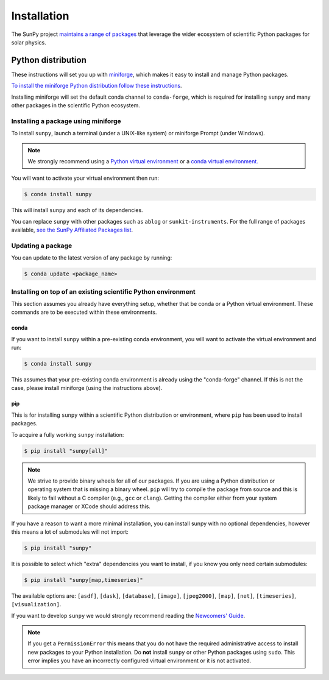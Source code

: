 .. _installing:

************
Installation
************

The SunPy project `maintains a range of packages <https://sunpy.org/project/affiliated>`__ that leverage the wider ecosystem of scientific Python packages for solar physics.

Python distribution
===================
These instructions will set you up with `miniforge <https://conda-forge.org/docs/user/introduction.html>`__, which makes it easy to install and manage Python packages.

`To install the miniforge Python distribution follow these instructions <https://github.com/conda-forge/miniforge#install>`__.

Installing miniforge will set the default conda channel to ``conda-forge``, which is required for installing ``sunpy`` and many other packages in the scientific Python ecosystem.

Installing a package using miniforge
------------------------------------
To install ``sunpy``, launch a terminal (under a UNIX-like system) or miniforge Prompt (under Windows).

.. note::

    We strongly recommend using a `Python virtual environment <https://packaging.python.org/guides/installing-using-pip-and-virtual-environments/>`__ or a `conda virtual environment. <https://towardsdatascience.com/getting-started-with-python-environments-using-conda-32e9f2779307>`__

You will want to activate your virtual environment then run:

.. code-block:: bash

    $ conda install sunpy

This will install ``sunpy`` and each of its dependencies.

You can replace ``sunpy`` with other packages such as ``ablog`` or ``sunkit-instruments``.
For the full range of packages available, `see the SunPy Affiliated Packages list <https://sunpy.org/project/affiliated>`__.

Updating a package
------------------
You can update to the latest version of any package by running:

.. code-block:: bash

    $ conda update <package_name>

Installing on top of an existing scientific Python environment
--------------------------------------------------------------
This section assumes you already have everything setup, whether that be conda or a Python virtual environment.
These commands are to be executed within these environments.

conda
^^^^^

If you want to install ``sunpy`` within a pre-existing conda environment, you will want to activate the virtual environment and run:

.. code-block:: bash

    $ conda install sunpy

This assumes that your pre-existing conda environment is already using the "conda-forge" channel.
If this is not the case, please install miniforge (using the instructions above).

pip
^^^
This is for installing ``sunpy`` within a scientific Python distribution or environment, where ``pip`` has been used to install packages.

To acquire a fully working ``sunpy`` installation:

.. code-block:: bash

    $ pip install "sunpy[all]"

.. note::

    We strive to provide binary wheels for all of our packages.
    If you are using a Python distribution or operating system that is missing a binary wheel.
    ``pip`` will try to compile the package from source and this is likely to fail without a C compiler (e.g., ``gcc`` or ``clang``).
    Getting the compiler either from your system package manager or XCode should address this.

If you have a reason to want a more minimal installation, you can install sunpy with no optional dependencies, however this means a lot of submodules will not import:

.. code-block:: bash

    $ pip install "sunpy"

It is possible to select which "extra" dependencies you want to install, if you know you only need certain submodules:

.. code-block:: bash

    $ pip install "sunpy[map,timeseries]"

The available options are: ``[asdf]``, ``[dask]``, ``[database]``, ``[image]``, ``[jpeg2000]``, ``[map]``, ``[net]``, ``[timeseries]``, ``[visualization]``.

If you want to develop ``sunpy`` we would strongly recommend reading the `Newcomers' Guide <https://docs.sunpy.org/en/latest/dev_guide/contents/newcomers.html>`__.

.. note::
    If you get a ``PermissionError`` this means that you do not have the required administrative access to install new packages to your Python installation.
    Do **not** install ``sunpy`` or other Python packages using ``sudo``.
    This error implies you have an incorrectly configured virtual environment or it is not activated.
